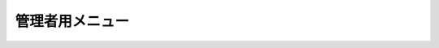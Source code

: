 管理者用メニュー
======================================

.. image:: img.png

.. uml::

  actor :管理者: as Admin
  (Menuを選択) as (Select Menu)

  Admin --> (Select Menu)

